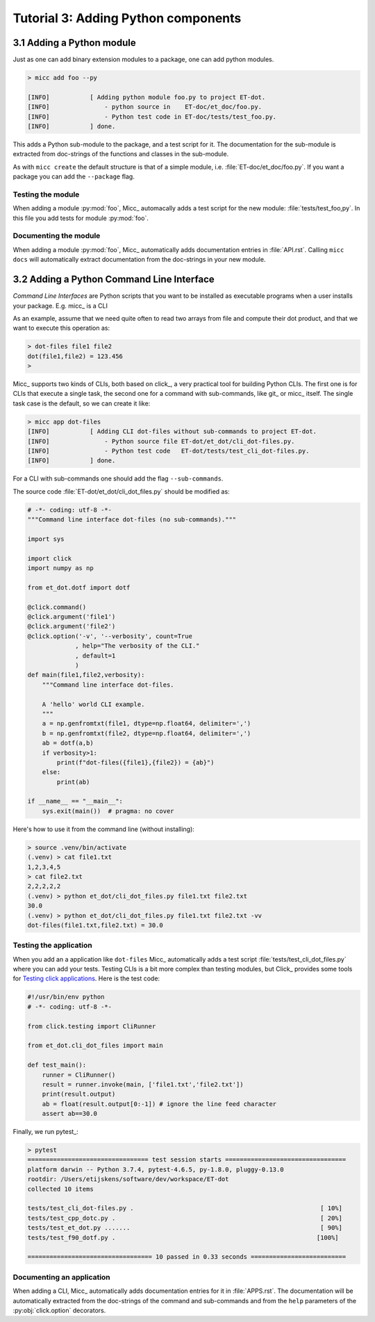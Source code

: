 Tutorial 3: Adding Python components
====================================

3.1 Adding a Python module
--------------------------

Just as one can add binary extension modules to a package, one can add python modules.

.. code-block:: bash

   > micc add foo --py 
   
   [INFO]           [ Adding python module foo.py to project ET-dot.
   [INFO]               - python source in    ET-doc/et_doc/foo.py.
   [INFO]               - Python test code in ET-doc/tests/test_foo.py.
   [INFO]           ] done.

This adds a Python sub-module to the package, and a test script for it. The documentation
for the sub-module is extracted from doc-strings of the functions and classes in 
the sub-module.   

As with ``micc create`` the default structure is that of a simple module, i.e. 
:file:`ET-doc/et_doc/foo.py`. If you want a package you can add the ``--package``
flag.

Testing the module
^^^^^^^^^^^^^^^^^^
When adding a module :py:mod:`foo`, Micc_ automacally adds a test script for the new module:
:file:`tests/test_foo,py`. In this file you add tests for module :py:mod:`foo`.

Documenting the module
^^^^^^^^^^^^^^^^^^^^^^
When adding a module :py:mod:`foo`, Micc_ automatically adds documentation entries
in :file:`API.rst`. Calling ``micc docs`` will automatically extract documentation from
the doc-strings in your new module.

3.2 Adding a Python Command Line Interface
------------------------------------------
*Command Line Interfaces* are Python scripts that you want to be installed as
executable programs when a user installs your package. E.g. micc_ is a CLI

As an example, assume that we need quite often to read two arrays from file and
compute their dot product, and that we want to execute this operation as:

.. code-block:: bash

   > dot-files file1 file2
   dot(file1,file2) = 123.456
   > 
   
Micc_ supports two kinds of CLIs, both based on click_, a very practical tool for building
Python CLIs. The first one is for CLIs that execute a single task, the second one for
a command with sub-commands, like git_ or micc_ itself. The single task case is the
default, so we can create it like:

.. code-block:: bash

   > micc app dot-files 
   [INFO]           [ Adding CLI dot-files without sub-commands to project ET-dot.
   [INFO]               - Python source file ET-dot/et_dot/cli_dot-files.py.
   [INFO]               - Python test code   ET-dot/tests/test_cli_dot-files.py.
   [INFO]           ] done.

For a CLI with sub-commands one should add the flag ``--sub-commands``.

The source code :file:`ET-dot/et_dot/cli_dot_files.py` should be modified as:

.. code-block:: python

   # -*- coding: utf-8 -*-
   """Command line interface dot-files (no sub-commands)."""
   
   import sys
   
   import click
   import numpy as np
   
   from et_dot.dotf import dotf
   
   @click.command()
   @click.argument('file1')
   @click.argument('file2')
   @click.option('-v', '--verbosity', count=True
                , help="The verbosity of the CLI."
                , default=1
                )
   def main(file1,file2,verbosity):
       """Command line interface dot-files.
       
       A 'hello' world CLI example.
       """
       a = np.genfromtxt(file1, dtype=np.float64, delimiter=',')
       b = np.genfromtxt(file2, dtype=np.float64, delimiter=',')
       ab = dotf(a,b)
       if verbosity>1:
           print(f"dot-files({file1},{file2}) = {ab}")
       else:
           print(ab)
   
   if __name__ == "__main__":
       sys.exit(main())  # pragma: no cover
       
Here's how to use it from the command line (without installing):

.. code-block:: bash

   > source .venv/bin/activate
   (.venv) > cat file1.txt
   1,2,3,4,5
   > cat file2.txt
   2,2,2,2,2
   (.venv) > python et_dot/cli_dot_files.py file1.txt file2.txt
   30.0
   (.venv) > python et_dot/cli_dot_files.py file1.txt file2.txt -vv
   dot-files(file1.txt,file2.txt) = 30.0

Testing the application
^^^^^^^^^^^^^^^^^^^^^^^
When you add an a application like ``dot-files`` Micc_ automatically adds a test script
:file:`tests/test_cli_dot_files.py` where you can add your tests.
Testing CLIs is a bit more complex than testing modules, but Click_ provides some tools
for `Testing click applications <https://click.palletsprojects.com/en/7.x/testing/>`_. 
Here is the test code:

.. code-block:: python

   #!/usr/bin/env python
   # -*- coding: utf-8 -*-
   
   from click.testing import CliRunner
   
   from et_dot.cli_dot_files import main
      
   def test_main():
       runner = CliRunner()
       result = runner.invoke(main, ['file1.txt','file2.txt'])
       print(result.output)
       ab = float(result.output[0:-1]) # ignore the line feed character
       assert ab==30.0
   
Finally, we run pytest_:

.. code-block:: bash

   > pytest
   ================================= test session starts =================================
   platform darwin -- Python 3.7.4, pytest-4.6.5, py-1.8.0, pluggy-0.13.0
   rootdir: /Users/etijskens/software/dev/workspace/ET-dot
   collected 10 items
   
   tests/test_cli_dot-files.py .                                                   [ 10%]
   tests/test_cpp_dotc.py .                                                        [ 20%]
   tests/test_et_dot.py .......                                                    [ 90%]
   tests/test_f90_dotf.py .                                                       [100%]
   
   ================================== 10 passed in 0.33 seconds ==========================   

Documenting an application
^^^^^^^^^^^^^^^^^^^^^^^^^^
When adding a CLI, Micc_ automatically adds documentation entries for it in :file:`APPS.rst`.
The documentation will be automatically extracted from the doc-strings of the command and
sub-commands and from the ``help`` parameters of the :py:obj:`click.option` decorators.
